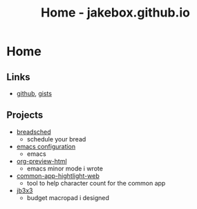 #+TITLE: Home - jakebox.github.io
#+OPTIONS: toc:nil date:nil author:nil num:nil title:nil
#+OPTIONS: html-link-use-abs-url:nil html-postamble:nil html-preamble:nil html-scripts:nil html-style:nil html5-fancy:nil tex:t
#+HTML_HEAD: <link rel="stylesheet" type="text/css" href="style.css"/>

* Home

** Links
+ [[https://github.com/jakebox/][github]], [[https://gist.github.com/jakebox][gists]]
  
** Projects
+ [[https://www.breadsched.com/][breadsched]]
  * schedule your bread
+ [[https://github.com/jakebox/jake-emacs][emacs configuration]]
  * emacs
+ [[https://github.com/jakebox/org-preview-html][org-preview-html]]
  * emacs minor mode i wrote
+ [[http://jakebox.s3.us-east-2.amazonaws.com/common-app-highlight-web/index.html][common-app-hightlight-web]]
  * tool to help character count for the common app
+ [[http://jakebox.s3.us-east-2.amazonaws.com/common-app-highlight-web/index.html][jb3x3]]
  * budget macropad i designed

